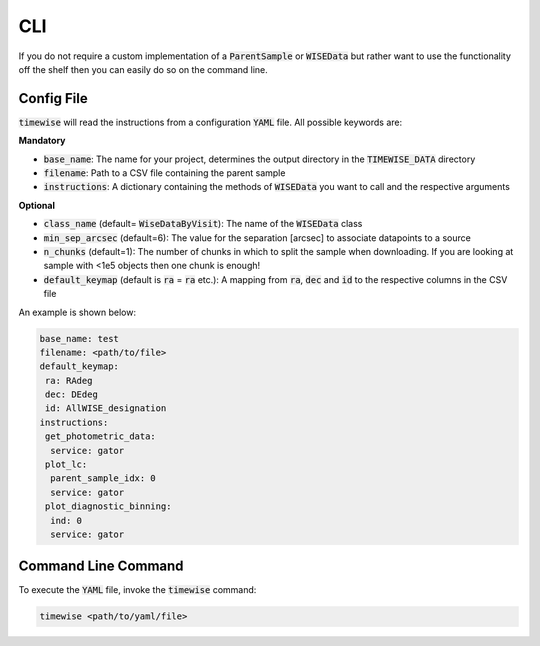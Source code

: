 CLI
===

If you do not require a custom implementation of a :code:`ParentSample` or :code:`WISEData`
but rather want to use the functionality off the shelf then you can
easily do so on the command line.

***********
Config File
***********

:code:`timewise` will read the instructions from a configuration :code:`YAML` file.
All possible keywords are:

**Mandatory**

* :code:`base_name`: The name for your project, determines the output directory in the :code:`TIMEWISE_DATA` directory
* :code:`filename`: Path to a CSV file containing the parent sample
* :code:`instructions`: A dictionary containing the methods of :code:`WISEData` you want to call and the respective arguments

**Optional**

* :code:`class_name` (default= :code:`WiseDataByVisit`): The name of the :code:`WISEData` class
* :code:`min_sep_arcsec` (default=6): The value for the separation [arcsec] to associate datapoints to a source
* :code:`n_chunks` (default=1): The number of chunks in which to split the sample when downloading. If you are looking at sample with <1e5 objects then one chunk is enough!
* :code:`default_keymap` (default is :code:`ra` = :code:`ra` etc.): A mapping from :code:`ra`, :code:`dec` and :code:`id` to the respective columns in the CSV file

An example is shown below:

.. code-block:: yaml

    base_name: test
    filename: <path/to/file>
    default_keymap:
     ra: RAdeg
     dec: DEdeg
     id: AllWISE_designation
    instructions:
     get_photometric_data:
      service: gator
     plot_lc:
      parent_sample_idx: 0
      service: gator
     plot_diagnostic_binning:
      ind: 0
      service: gator


********************
Command Line Command
********************

To execute the :code:`YAML` file, invoke the :code:`timewise` command:

.. code-block:: console

    timewise <path/to/yaml/file>
